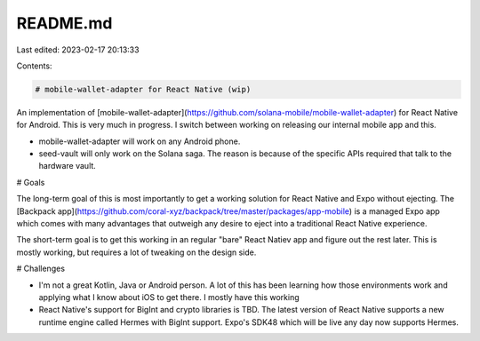 README.md
=========

Last edited: 2023-02-17 20:13:33

Contents:

.. code-block:: md

    # mobile-wallet-adapter for React Native (wip)

An implementation of [mobile-wallet-adapter](https://github.com/solana-mobile/mobile-wallet-adapter) for React Native for Android. This is very much in progress. I switch between working on releasing our internal mobile app and this.

- mobile-wallet-adapter will work on any Android phone.
- seed-vault will only work on the Solana saga. The reason is because of the specific APIs required that talk to the hardware vault.

# Goals

The long-term goal of this is most importantly to get a working solution for React Native and Expo without ejecting. The [Backpack app](https://github.com/coral-xyz/backpack/tree/master/packages/app-mobile) is a managed Expo app which comes with many advantages that outweigh any desire to eject into a traditional React Native experience.

The short-term goal is to get this working in an regular "bare" React Natiev app and figure out the rest later. This is mostly working, but requires a lot of tweaking on the design side.

# Challenges

- I'm not a great Kotlin, Java or Android person. A lot of this has been learning how those environments work and applying what I know about iOS to get there. I mostly have this working
- React Native's support for BigInt and crypto libraries is TBD. The latest version of React Native supports a new runtime engine called Hermes with BigInt support. Expo's SDK48 which will be live any day now supports Hermes.



